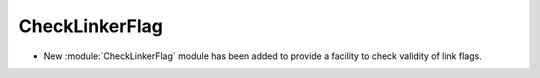 CheckLinkerFlag
---------------

* New :module:`CheckLinkerFlag` module has been added to provide a facility to
  check validity of link flags.

